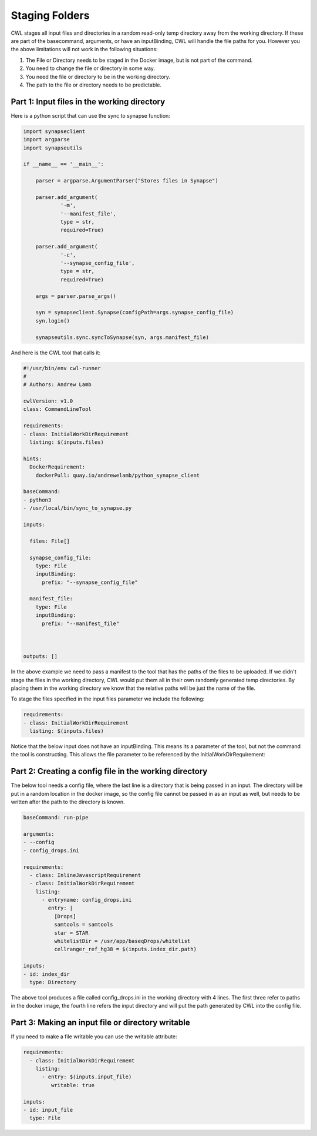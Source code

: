Staging Folders
================

.. meta::
    :description lang=en: Using InitialWorkDirRequirement.



CWL stages all input files and directories in a random read-only temp directory away from the working directory. If these are part of the basecommand, arguments, or have an inputBinding, CWL will handle the file paths for you. However you the above limitations will not work in the following situations:

1. The File or Directory needs to be staged in the Docker image, but is not part of the command.
2. You need to change the file or directory in some way.
3. You need the file or directory to be in the working directory.
4. The path to the file or directory needs to be predictable.

Part 1: Input files in the working directory
--------------------------------------------

Here is a python script that can use the sync to synapse function:

.. code-block:: python

	import synapseclient
	import argparse
	import synapseutils

	if __name__ == '__main__':

	    parser = argparse.ArgumentParser("Stores files in Synapse")

	    parser.add_argument(
		    '-m',
		    '--manifest_file',
		    type = str,
		    required=True)
	    
	    parser.add_argument(
		    '-c', 
		    '--synapse_config_file', 
		    type = str, 
		    required=True)   

	    args = parser.parse_args()

	    syn = synapseclient.Synapse(configPath=args.synapse_config_file)
	    syn.login()

	    synapseutils.sync.syncToSynapse(syn, args.manifest_file)


And here is the CWL tool that calls it:

.. code-block:: YAML


	#!/usr/bin/env cwl-runner
	#
	# Authors: Andrew Lamb

	cwlVersion: v1.0
	class: CommandLineTool

	requirements:
	- class: InitialWorkDirRequirement
	  listing: $(inputs.files)

	hints:
	  DockerRequirement:
	    dockerPull: quay.io/andrewelamb/python_synapse_client
	    
	baseCommand:
	- python3
	- /usr/local/bin/sync_to_synapse.py

	inputs:

	  files: File[]
	      
	  synapse_config_file:
	    type: File
	    inputBinding:
	      prefix: "--synapse_config_file"

	  manifest_file:
	    type: File
	    inputBinding:
	      prefix: "--manifest_file"


	 
	outputs: []


In the above example we need to pass a manifest to the tool that has the paths of the files to be uploaded. If we didn't stage the files in the working directory, CWL would put them all in their own randomly generated temp directories. By placing them in the working directory we know that the relative paths will be just the name of the file.

To stage the files specified in the input files parameter we include the following:

.. code-block:: YAML

	requirements:
	- class: InitialWorkDirRequirement
	  listing: $(inputs.files)


Notice that the below input does not have an inputBinding. This means its a parameter of the tool, but not the command the tool is constructing. This allows the file parameter to be referenced by the InitialWorkDirRequirement:

.. code-block:: YAML
	inputs:

	  files: File[]

Part 2: Creating a config file in the working directory
-------------------------------------------------------

The below tool needs a config file, where the last line is a directory that is being passed in an input. The directory will be put in a random location in the docker image, so the config file cannot be passed in as an input as well, but needs to be written after the path to the directory is known.

.. code-block:: YAML

	baseCommand: run-pipe

	arguments:
	- --config
	- config_drops.ini

	requirements:
	  - class: InlineJavascriptRequirement
	  - class: InitialWorkDirRequirement
	    listing:
	      - entryname: config_drops.ini
		entry: |
		  [Drops]
		  samtools = samtools
		  star = STAR
		  whitelistDir = /usr/app/baseqDrops/whitelist
		  cellranger_ref_hg38 = $(inputs.index_dir.path)

	inputs:
	- id: index_dir
	  type: Directory

The above tool produces a file called config_drops.ini in the working directory with 4 lines. The first three refer to paths in the docker image, the fourth line refers the input directory and will put the path generated by CWL into the config file.


Part 3: Making an input file or directory writable
--------------------------------------------------

If you need to make a file writable you can use the writable attribute:

.. code-block:: YAML

	requirements:
	  - class: InitialWorkDirRequirement
	    listing:
	      - entry: $(inputs.input_file)
		 writable: true

	inputs:
	- id: input_file
	  type: File

